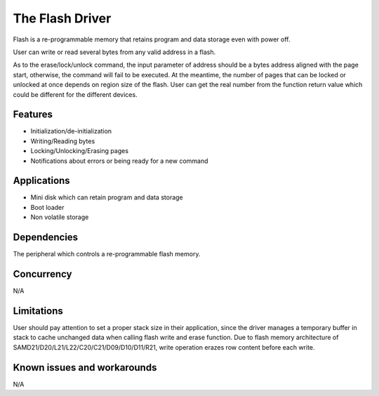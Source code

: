 The Flash Driver
================

Flash is a re-programmable memory that retains program and data
storage even with power off.

User can write or read several bytes from any valid address in a flash.

As to the erase/lock/unlock command, the input parameter of address should
be a bytes address aligned with the page start, otherwise, the command will fail
to be executed. At the meantime, the number of pages that can be locked or unlocked
at once depends on region size of the flash. User can get the real number
from the function return value which could be different for the different devices.

Features
--------

* Initialization/de-initialization
* Writing/Reading bytes
* Locking/Unlocking/Erasing pages
* Notifications about errors or being ready for a new command

Applications
------------

* Mini disk which can retain program and data storage
* Boot loader
* Non volatile storage

Dependencies
------------

The peripheral which controls a re-programmable flash memory.

Concurrency
-----------

N/A

Limitations
-----------

User should pay attention to set a proper stack size in their application,
since the driver manages a temporary buffer in stack to cache unchanged data
when calling flash write and erase function.
Due to flash memory architecture of SAMD21/D20/L21/L22/C20/C21/D09/D10/D11/R21,
write operation erazes row content before each write.

Known issues and workarounds
----------------------------

N/A
